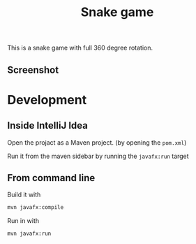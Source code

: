 #+OPTIONS: toc:nil num:nil ^:nil
#+TITLE: Snake game

This is a snake game with full 360 degree rotation.

** Screenshot  



#+html: <p align="center"><img src="ScreenshotGame.png"/></p>

* Development

** Inside IntelliJ Idea

   Open the projact as a Maven project. (by opening the =pom.xml=)

   Run it from the maven sidebar by running the =javafx:run= target

** From command line

   Build it with

   #+BEGIN_SRC sh
     mvn javafx:compile
   #+END_SRC

   Run in with

   #+BEGIN_SRC sh
     mvn javafx:run
   #+END_SRC
